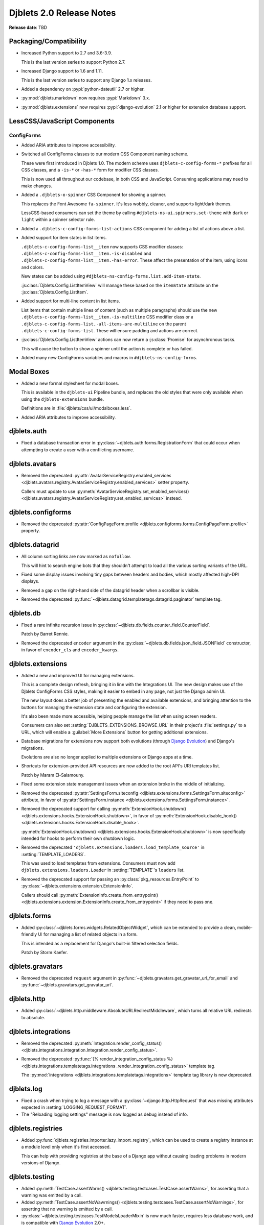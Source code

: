 .. default-intersphinx:: django1.11 djblets2.0


=========================
Djblets 2.0 Release Notes
=========================

**Release date**: TBD


Packaging/Compatibility
=======================

* Increased Python support to 2.7 and 3.6-3.9.

  This is the last version series to support Python 2.7.

* Increased Django support to 1.6 and 1.11.

  This is the last version series to support any Django 1.x releases.

* Added a dependency on :pypi:`python-dateutil` 2.7 or higher.

* :py:mod:`djblets.markdown` now requires :pypi:`Markdown` 3.x.

* :py:mod:`djblets.extensions` now requires :pypi:`django-evolution` 2.1
  or higher for extension database support.


LessCSS/JavaScript Components
=============================

ConfigForms
-----------

* Added ARIA attributes to improve accessibility.

* Switched all ConfigForms classes to our modern CSS Component naming
  scheme.

  These were first introduced in Djblets 1.0. The modern scheme uses
  ``djblets-c-config-forms-*`` prefixes for all CSS classes, and a ``-is-*``
  or ``-has-*`` form for modifier CSS classes.

  This is now used all throughout our codebase, in both CSS and JavaScript.
  Consuming applications may need to make changes.

* Added a ``.djblets-o-spinner`` CSS Component for showing a spinner.

  This replaces the Font Awesome ``fa-spinner``. It's less wobbly,
  cleaner, and supports light/dark themes.

  LessCSS-based consumers can set the theme by calling
  ``#djblets-ns-ui.spinners.set-theme`` with ``dark`` or ``light``
  within a spinner selector rule.

* Added a ``.djblets-c-config-forms-list-actions`` CSS component for
  adding a list of actions above a list.

* Added support for item states in list items.

  ``.djblets-c-config-forms-list__item`` now supports CSS modifier
  classes: ``.djblets-c-config-forms-list__item.-is-disabled`` and
  ``.djblets-c-config-forms-list__item.-has-error``. These affect
  the presentation of the item, using icons and colors.

  New states can be added using
  ``#djblets-ns-config-forms.list.add-item-state``.

  :js:class:`Djblets.Config.ListItemView` will manage these based on the
  ``itemState`` attribute on the :js:class:`Djblets.Config.ListItem`.

* Added support for multi-line content in list items.

  List items that contain multiple lines of content (such as multiple
  paragraphs) should use the new
  ``.djblets-c-config-forms-list__item.-is-multiline`` CSS
  modifier class or a
  ``.djblets-c-config-forms-list.-all-items-are-multiline`` on the
  parent ``.djblets-c-config-forms-list``. These will ensure padding
  and actions are correct.

* :js:class:`Djblets.Config.ListItemView` actions can now return a
  :js:class:`Promise` for asynchronous tasks.

  This will cause the button to show a spinner until the action is complete or
  has failed.

* Added many new ConfigForms variables and macros in
  ``#djblets-ns-config-forms``.


Modal Boxes
===========

* Added a new formal stylesheet for modal boxes.

  This is available in the ``djblets-ui`` Pipeline bundle, and replaces the
  old styles that were only available when using the ``djblets-extensions``
  bundle.

  Definitions are in :file:`djblets/css/ui/modalboxes.less`.

* Added ARIA attributes to improve accessibility.


djblets.auth
============

* Fixed a database transaction error in
  :py:class:`~djblets.auth.forms.RegistrationForm` that could occur when
  attempting to create a user with a conflicting username.


djblets.avatars
===============

* Removed the deprecated :py:attr:`AvatarServiceRegistry.enabled_services
  <djblets.avatars.registry.AvatarServiceRegistry.enabled_services>` setter
  property.

  Callers must update to use
  :py:meth:`AvatarServiceRegistry.set_enabled_services()
  <djblets.avatars.registry.AvatarServiceRegistry.set_enabled_services>`
  instead.


djblets.configforms
===================

* Removed the deprecated :py:attr:`ConfigPageForm.profile
  <djblets.configforms.forms.ConfigPageForm.profile>` property.


djblets.datagrid
================

* All column sorting links are now marked as ``nofollow``.

  This will hint to search engine bots that they shouldn't attempt to load
  all the various sorting variants of the URL.

* Fixed some display issues involving tiny gaps between headers and bodies,
  which mostly affected high-DPI displays.

* Removed a gap on the right-hand side of the datagrid header when a scrollbar
  is visible.

* Removed the deprecated
  :py:func:`~djblets.datagrid.templatetags.datagrid.paginator` template tag.


djblets.db
==========

* Fixed a rare infinite recursion issue in
  :py:class:`~djblets.db.fields.counter_field.CounterField`.

  Patch by Barret Rennie.

* Removed the deprecated ``encoder`` argument in the
  :py:class:`~djblets.db.fields.json_field.JSONField` constructor, in favor
  of ``encoder_cls`` and ``encoder_kwargs``.


djblets.extensions
==================

* Added a new and improved UI for managing extensions.

  This is a complete design refresh, bringing it in line with the Integrations
  UI. The new design makes use of the Djblets ConfigForms CSS styles, making
  it easier to embed in any page, not just the Django admin UI.

  The new layout does a better job of presenting the enabled and available
  extensions, and bringing attention to the buttons for managing the extension
  state and configuring the extension.

  It's also been made more accessible, helping people manage the list when
  using screen readers.

  Consumers can also set :setting:`DJBLETS_EXTENSIONS_BROWSE_URL` in
  their project's :file:`settings.py` to a URL, which will enable a
  :guilabel:`More Extensions` button for getting additional extensions.

* Database migrations for extensions now support both evolutions (through
  `Django Evolution`_) and Django's migrations.

  Evolutions are also no longer applied to multiple extensions or Django apps
  at a time.

* Shortcuts for extension-provided API resources are now added to the root
  API's URI templates list.

  Patch by Maram El-Salamouny.

* Fixed some extension state management issues when an extension broke
  in the middle of initializing.

* Removed the deprecated :py:attr:`SettingsForm.siteconfig
  <djblets.extensions.forms.SettingsForm.siteconfig>` attribute, in favor of
  :py:attr:`SettingsForm.instance
  <djblets.extensions.forms.SettingsForm.instance>`.

* Removed the deprecated support for calling
  :py:meth:`ExtensionHook.shutdown()
  <djblets.extensions.hooks.ExtensionHook.shutdown>`, in favor of
  :py:meth:`ExtensionHook.disable_hook()
  <djblets.extensions.hooks.ExtensionHook.disable_hook>`.

  :py:meth:`ExtensionHook.shutdown()
  <djblets.extensions.hooks.ExtensionHook.shutdown>` is now specifically
  intended for hooks to perform their own shutdown logic.

* Removed the deprecated ``'djblets.extensions.loaders.load_template_source'``
  in :setting:`TEMPLATE_LOADERS`.

  This was used to load templates from extensions. Consumers must now add
  ``djblets.extensions.loaders.Loader`` in :setting:`TEMPLATE`'s ``loaders``
  list.

* Removed the deprecated support for passing an
  :py:class:`pkg_resources.EntryPoint` to
  :py:class:`~djblets.extensions.extension.ExtensionInfo`.

  Callers should call :py:meth:`ExtensionInfo.create_from_entrypoint()
  <djblets.extensions.extension.ExtensionInfo.create_from_entrypoint>` if
  they need to pass one.


.. _Django Evolution: https://django-evolution.readthedocs.io/


djblets.forms
=============

* Added :py:class:`~djblets.forms.widgets.RelatedObjectWidget`, which can be
  extended to provide a clean, mobile-friendly UI for managing a list of
  related objects in a form.

  This is intended as a replacement for Django's built-in filtered selection
  fields.

  Patch by Storm Kaefer.


djblets.gravatars
=================

* Removed the deprecated ``request`` argument in
  :py:func:`~djblets.gravatars.get_gravatar_url_for_email` and
  :py:func:`~djblets.gravatars.get_gravatar_url`.


djblets.http
============

* Added :py:class:`~djblets.http.middleware.AbsoluteURLRedirectMiddleware`,
  which turns all relative URL redirects to absolute.


djblets.integrations
====================

* Removed the deprecated :py:meth:`Integration.render_config_status()
  <djblets.integrations.integration.Integration.render_config_status>`.

* Removed the deprecated
  :py:func:`{% render_integration_config_status %}
  <djblets.integrations.templatetags.integrations
  .render_integration_config_status>` template tag.

  The :py:mod:`integrations <djblets.integrations.templatetags.integrations>`
  template tag library is now deprecated.


djblets.log
===========

* Fixed a crash when trying to log a message with a
  :py:class:`~django.http.HttpRequest` that was missing attributes expected
  in :setting:`LOGGING_REQUEST_FORMAT`.

* The "Reloading logging settings" message is now logged as debug instead of
  info.


djblets.registries
==================

* Added :py:func:`djblets.registries.importer.lazy_import_registry`, which
  can be used to create a registry instance at a module level only when
  it's first accessed.

  This can help with providing registries at the base of a Django app without
  causing loading problems in modern versions of Django.


djblets.testing
===============

* Added :py:meth:`TestCase.assertWarns()
  <djblets.testing.testcases.TestCase.assertWarns>`, for
  asserting that a warning was emitted by a call.

* Added :py:meth:`TestCase.assertNoWawrnings()
  <djblets.testing.testcases.TestCase.assertNoWarnings>`, for
  asserting that no warning is emitted by a call.

* :py:class:`~djblets.testing.testcases.TestModelsLoaderMixin` is now much
  faster, requires less database work, and is compatible with
  `Django Evolution`_ 2.0+.


djblets.urls
============

* Removed the deprecated support for an initial view path string prefix in
  :py:func:`~djblets.urls.patterns.never_cache_patterns`.


djblets.util
============

* Added a special :py:class:`~djblets.util.properties.AliasProperty` class
  for creating an alias to another attribute.

  This can optionally emit a deprecation warning on access, making it useful
  when renaming attributes and retaining backwards-compatibility.

* Added a special :py:class:`~djblets.util.properties.TypedProperty` class
  for type-specific properties.

  This will do the work of checking that any values set are of a list of
  supported types.

* Added a :py:func:`{% querystring %}
  <djblets.util.templatetags.djblets_utils.querystring>` template tag for
  adding, removing, or updating URL query strings.

  This deprecates :py:func:`{% querystring_with %}
  <djblets.util.templatetags.djblets_utils.querystring_with>`.

  Patch by Mandeep Singh.

* Added a :py:func:`{{...|getattr}}
  <djblets.util.templatetags.djblets_utils.getattr_filter>` template filter.

  This can be used by templates to fetch the attribute of an object. If not
  found, ``None`` will be returned.

* Added a ``global`` option to the
  :py:func:`{% definevar %}
  <djblets.util.templatetags.djblets_utils.definevar>` template tag.

  This will register the variable in the top-most Django template context,
  allowing other blocks to use it. It's suggested that consumers create an
  early block in the top-level template, and for sub-templates to override
  that block and register global variables.

* The :py:func:`{{...|json_dumps}}
  <djblets.util.templatetags.djblets_js.json_dumps>`
  template filter now returns keys sorted.

* Removed the deprecated :py:func:`~djblets.util.decorators.root_url`.

* Removed some long-deprecated modules:

  * :py:mod:`djblets.util.cache`
  * :py:mod:`djblets.util.context_processors`
  * :py:mod:`djblets.util.db`
  * :py:mod:`djblets.util.dbevolution`
  * :py:mod:`djblets.util.forms`
  * :py:mod:`djblets.util.misc`
  * :py:mod:`djblets.util.rooturl`
  * :py:mod:`djblets.util.testing`
  * :py:mod:`djblets.util.urlresolvers`


djblets.webapi
==============

* Added a new way of specifying field types in API resources.

  Field definitions for API resources used to take in an `int`, `str`, `list`,
  etc. as a field type. This was limited and posed compatibility problems.

  Consumers should now use one of the new field types, defined in
  :py:mod:`djblets.webapi.fields`. They can also create their own, providing
  their own parsing/validation/serialization logic.

* Added an ``_expanded`` field to API resource responses when using
  ``?expand=...``.

  This is a dictionary contains information on the fields that were expanded.
  Each key is an expanded field name, and each value is a dictionary that may
  contain ``item_mimetype``, ``list_mimetype``, and ``list_url`` fields. These
  are useful for clients that need to map expanded payloads to
  resource-specific handlers.

* All JSON payloads now sort dictionary keys alphabetically.

* Removed the deprecated :py:mod:`djblets.webapi.core` module.

* Removed the deprecated ``query`` arguments to the
  :py:class:`~djblets.webapi.testing.testcases.WebAPITestCaseMixin` API
  invocation utility methods, in favor of ``data``.


Contributors
============

* Barret Rennie
* Christian Hammond
* David Trowbridge
* Hailan Xu
* Jacob Blazusiak
* Mandeep Singh
* Maram El-Salamouny
* Monica Bui
* Storm Kaefer
